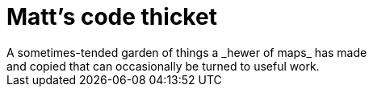 = Matt's code thicket
A sometimes-tended garden of things a _hewer of maps_ has made 
and copied that can occasionally be turned to useful work.

